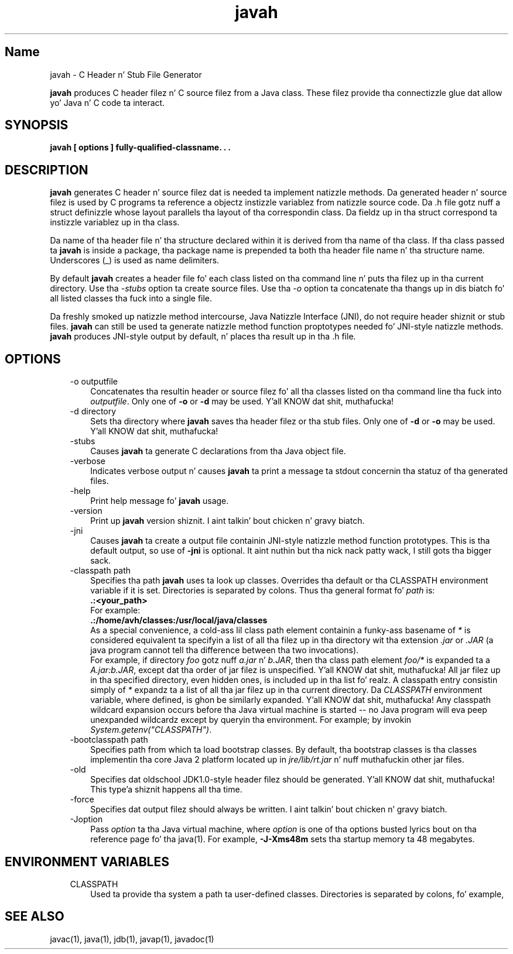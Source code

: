 ." Copyright (c) 1994, 2011, Oracle and/or its affiliates fo' realz. All muthafuckin rights reserved.
." DO NOT ALTER OR REMOVE COPYRIGHT NOTICES OR THIS FILE HEADER.
."
." This code is free software; you can redistribute it and/or modify it
." under tha termz of tha GNU General Public License version 2 only, as
." published by tha Jacked Software Foundation.
."
." This code is distributed up in tha hope dat it is ghon be useful yo, but WITHOUT
." ANY WARRANTY; without even tha implied warranty of MERCHANTABILITY or
." FITNESS FOR A PARTICULAR PURPOSE.  See tha GNU General Public License
." version 2 fo' mo' details (a copy is included up in tha LICENSE file that
." accompanied dis code).
."
." Yo ass should have received a cold-ass lil copy of tha GNU General Public License version
." 2 along wit dis work; if not, write ta tha Jacked Software Foundation,
." Inc., 51 Franklin St, Fifth Floor, Boston, MA 02110-1301 USA.
."
." Please contact Oracle, 500 Oracle Parkway, Redwood Shores, CA 94065 USA
." or visit www.oracle.com if you need additionizzle shiznit or have any
." thangs.
."
.TH javah 1 "16 Mar 2012"

.LP
.SH "Name"
javah \- C Header n' Stub File Generator
.LP
.LP
\f3javah\fP produces C header filez n' C source filez from a Java class. These filez provide tha connectizzle glue dat allow yo' Java n' C code ta interact.
.LP
.SH "SYNOPSIS"
.LP
.nf
\f3
.fl
javah [ \fP\f3options\fP\f3 ] fully\-qualified\-classname. . .
.fl
\fP
.fi

.LP
.SH "DESCRIPTION"
.LP
.LP
\f3javah\fP generates C header n' source filez dat is needed ta implement natizzle methods. Da generated header n' source filez is used by C programs ta reference a objectz instizzle variablez from natizzle source code. Da .h file gotz nuff a struct definizzle whose layout parallels tha layout of tha correspondin class. Da fieldz up in tha struct correspond ta instizzle variablez up in tha class.
.LP
.LP
Da name of tha header file n' tha structure declared within it is derived from tha name of tha class. If tha class passed ta \f3javah\fP is inside a package, tha package name is prepended ta both tha header file name n' tha structure name. Underscores (_) is used as name delimiters.
.LP
.LP
By default \f3javah\fP creates a header file fo' each class listed on tha command line n' puts tha filez up in tha current directory. Use tha \f2\-stubs\fP option ta create source files. Use tha \f2\-o\fP option ta concatenate tha thangs up in dis biatch fo' all listed classes tha fuck into a single file.
.LP
.LP
Da freshly smoked up natizzle method intercourse, Java Natizzle Interface (JNI), do not require header shiznit or stub files. \f3javah\fP can still be used ta generate natizzle method function proptotypes needed fo' JNI\-style natizzle methods. \f3javah\fP produces JNI\-style output by default, n' places tha result up in tha .h file.
.LP
.SH "OPTIONS"
.LP
.RS 3
.TP 3
\-o outputfile 
Concatenates tha resultin header or source filez fo' all tha classes listed on tha command line tha fuck into \f2outputfile\fP. Only one of \f3\-o\fP or \f3\-d\fP may be used. Y'all KNOW dat shit, muthafucka! 
.TP 3
\-d directory 
Sets tha directory where \f3javah\fP saves tha header filez or tha stub files. Only one of \f3\-d\fP or \f3\-o\fP may be used. Y'all KNOW dat shit, muthafucka! 
.TP 3
\-stubs 
Causes \f3javah\fP ta generate C declarations from tha Java object file. 
.TP 3
\-verbose 
Indicates verbose output n' causes \f3javah\fP ta print a message ta stdout concernin tha statuz of tha generated files. 
.TP 3
\-help 
Print help message fo' \f3javah\fP usage. 
.TP 3
\-version 
Print up \f3javah\fP version shiznit. I aint talkin' bout chicken n' gravy biatch. 
.TP 3
\-jni 
Causes \f3javah\fP ta create a output file containin JNI\-style natizzle method function prototypes. This is tha default output, so use of \f3\-jni\fP is optional. It aint nuthin but tha nick nack patty wack, I still gots tha bigger sack. 
.TP 3
\-classpath path 
Specifies tha path \f3javah\fP uses ta look up classes. Overrides tha default or tha CLASSPATH environment variable if it is set. Directories is separated by colons. Thus tha general format fo' \f2path\fP is: 
.nf
\f3
.fl
   .:<your_path>
.fl
\fP
.fi
For example: 
.nf
\f3
.fl
   .:/home/avh/classes:/usr/local/java/classes
.fl
\fP
.fi
As a special convenience, a cold-ass lil class path element containin a funky-ass basename of \f2*\fP is considered equivalent ta specifyin a list of all tha filez up in tha directory wit tha extension \f2.jar\fP or \f2.JAR\fP (a java program cannot tell tha difference between tha two invocations).
.br
.br
For example, if directory \f2foo\fP gotz nuff \f2a.jar\fP n' \f2b.JAR\fP, then tha class path element \f2foo/*\fP is expanded ta a \f2A.jar:b.JAR\fP, except dat tha order of jar filez is unspecified. Y'all KNOW dat shit, muthafucka! All jar filez up in tha specified directory, even hidden ones, is included up in tha list fo' realz. A classpath entry consistin simply of \f2*\fP expandz ta a list of all tha jar filez up in tha current directory. Da \f2CLASSPATH\fP environment variable, where defined, is ghon be similarly expanded. Y'all KNOW dat shit, muthafucka! Any classpath wildcard expansion occurs before tha Java virtual machine is started \-\- no Java program will eva peep unexpanded wildcardz except by queryin tha environment. For example; by invokin \f2System.getenv("CLASSPATH")\fP.  
.TP 3
\-bootclasspath path 
Specifies path from which ta load bootstrap classes. By default, tha bootstrap classes is tha classes implementin tha core Java 2 platform located up in \f2jre/lib/rt.jar\fP n' nuff muthafuckin other jar files. 
.TP 3
\-old 
Specifies dat oldschool JDK1.0\-style header filez should be generated. Y'all KNOW dat shit, muthafucka! This type'a shiznit happens all tha time. 
.TP 3
\-force 
Specifies dat output filez should always be written. I aint talkin' bout chicken n' gravy biatch. 
.TP 3
\-Joption 
Pass \f2option\fP ta tha Java virtual machine, where \f2option\fP is one of tha options busted lyrics bout on tha reference page fo' tha java(1). For example, \f3\-J\-Xms48m\fP sets tha startup memory ta 48 megabytes. 
.RE

.LP
.SH "ENVIRONMENT VARIABLES"
.LP
.RS 3
.TP 3
CLASSPATH 
Used ta provide tha system a path ta user\-defined classes. Directories is separated by colons, fo' example, 
.nf
\f3
.fl
.:/home/avh/classes:/usr/local/java/classes
.fl
\fP
.fi
.RE

.LP
.SH "SEE ALSO"
.LP
.LP
javac(1), java(1), jdb(1), javap(1), javadoc(1)
.LP
 
